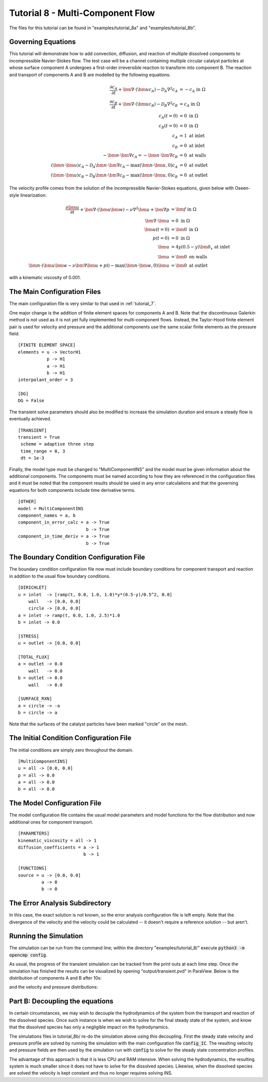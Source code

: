 .. Contains the eighth tutorial.
.. _tutorial_8:

Tutorial 8 - Multi-Component Flow
=================================

The files for this tutorial can be found in "examples/tutorial_8a" and "examples/tutorial_8b".

Governing Equations
-------------------

This tutorial will demonstrate how to add convection, diffusion, and reaction of multiple dissolved components to incompressible Navier-Stokes flow. The test case will be a channel containing multiple circular catalyst particles at whose surface component A undergoes a first-order irreversible reaction to transform into component B. The reaction and transport of components A and B are modelled by the following equations:

.. math::
   \frac{\partial c_A}{\partial t} + \bm{\nabla} \cdot \left( \bm{u} c_A \right) - \mathcal{D}_A \nabla^2 c_A &= -c_A \mbox{ in } \Omega \\
   \frac{\partial c_B}{\partial t} + \bm{\nabla} \cdot \left( \bm{u} c_B \right) - \mathcal{D}_B \nabla^2 c_B &= c_A \mbox{ in } \Omega \\
   c_A(t=0) &= 0 \mbox{ in } \Omega \\
   c_B(t=0) &= 0 \mbox{ in } \Omega \\
   c_A &= 1 \mbox{ at inlet} \\
   c_B &= 0 \mbox{ at inlet} \\
   -\bm{n} \cdot \bm{\nabla} c_A = -\bm{n} \cdot \bm{\nabla} c_B &= 0 \mbox{ at walls} \\
   \left( \bm{n} \cdot \bm{u} \right) c_A - \mathcal{D}_A \bm{n} \cdot \bm{\nabla} c_A - \max \left( \bm{n} \cdot \bm{u}, 0 \right) c_A &= 0 \mbox{ at outlet} \\
   \left( \bm{n} \cdot \bm{u} \right) c_B - \mathcal{D}_B \bm{n} \cdot \bm{\nabla} c_B - \max \left( \bm{n} \cdot \bm{u}, 0 \right) c_B &= 0 \mbox{ at outlet}

The velocity profile comes from the solution of the incompressible Navier-Stokes equations, given below with Oseen-style linearization:

.. math::
   \frac{\partial \bm{u}}{\partial t} + \bm{\nabla} \cdot \left( \bm{u} \bm{w} \right) - \nu \nabla^2 \bm{u} + \bm{\nabla} p &= \bm{f} \mbox{ in } \Omega \\
   \bm{\nabla} \cdot \bm{u} &= 0 \mbox{ in } \Omega \\
   \bm{u}(t=0) &= \bm{0} \mbox{ in } \Omega \\
   p(t=0) &= 0 \mbox{ in } \Omega \\
   \bm{u} &= 4y \left( 0.5 - y \right) \bm{\delta}_x \mbox{ at inlet} \\
   \bm{u} &= \bm{0} \mbox{ on walls} \\
   \bm{n} \cdot \left(\bm{u} \bm{w} - \nu \bm{\nabla} \bm{u} + p \mathbb{I} \right) - \max (\bm{n} \cdot \bm{w}, 0) \bm{u} &= \bm{0} \mbox{ at outlet}

with a kinematic viscosity of 0.001.

The Main Configuration Files
----------------------------

The main configuration file is very similar to that used in :ref:`tutorial_7`.

One major change is the addition of finite element spaces for components A and B. Note that the discontinuous Galerkin method is not used as it is not yet fully implemented for multi-component flows. Instead, the Taylor-Hood finite element pair is used for velocity and pressure and the additional components use the same scalar finite elements as the pressure field. ::

   [FINITE ELEMENT SPACE]
   elements = u -> VectorH1
              p -> H1
              a -> H1
              b -> H1
   interpolant_order = 3

   [DG]
   DG = False

The transient solve parameters should also be modified to increase the simulation duration and ensure a steady flow is eventually achieved. ::

   [TRANSIENT]
   transient = True
    scheme = adaptive three step
    time_range = 0, 3
    dt = 1e-3

Finally, the model type must be changed to "MultiComponentINS" and the model must be given information about the additional components. The components must be named according to how they are referenced in the configuration files and it must be noted that the component results should be used in any error calculations and that the governing equations for both components include time derivative terms. ::

   [OTHER]
   model = MultiComponentINS
   component_names = a, b
   component_in_error_calc = a -> True
                             b -> True
   component_in_time_deriv = a -> True
                             b -> True

The Boundary Condition Configuration File
-----------------------------------------

The boundary condition configuration file now must include boundary conditions for component transport and reaction in addition to the usual flow boundary conditions. ::

   [DIRICHLET]
   u = inlet  -> [ramp(t, 0.0, 1.0, 1.0)*y*(0.5-y)/0.5^2, 0.0]
       wall   -> [0.0, 0.0]
       circle -> [0.0, 0.0]
   a = inlet -> ramp(t, 0.0, 1.0, 2.5)*1.0
   b = inlet -> 0.0

   [STRESS]
   u = outlet -> [0.0, 0.0]

   [TOTAL_FLUX]
   a = outlet -> 0.0
       wall   -> 0.0
   b = outlet -> 0.0
       wall   -> 0.0

   [SURFACE_RXN]
   a = circle -> -a
   b = circle -> a

Note that the surfaces of the catalyst particles have been marked "circle" on the mesh.

The Initial Condition Configuration File
----------------------------------------

The initial conditions are simply zero throughout the domain. ::

   [MultiComponentINS]
   u = all -> [0.0, 0.0]
   p = all -> 0.0
   a = all -> 0.0
   b = all -> 0.0

The Model Configuration File
----------------------------

The model configuration file contains the usual model parameters and model functions for the flow distribution and now additional ones for component transport. ::

   [PARAMETERS]
   kinematic_viscosity = all -> 1
   diffusion_coefficients = a -> 1
                            b -> 1

   [FUNCTIONS]
   source = u -> [0.0, 0.0]
            a -> 0
            b -> 0

The Error Analysis Subdirectory
-------------------------------

In this case, the exact solution is not known, so the error analysis configuration file is left empty. Note that the divergence of the velocity and the velocity could be calculated -- it doesn't require a reference solution -- but aren't.

Running the Simulation
----------------------

The simulation can be run from the command line; within the directory "examples/tutorial_8/" execute :code:`python3 -m opencmp config`. 

As usual, the progress of the transient simulation can be tracked from the print outs at each time step. Once the simulation has finished the results can be visualized by opening "output/transient.pvd" in ParaView. Below is the distribution of components A and B after 10s:

.. image:: ../_static/tutorial_8_a.png
   :width: 600
   :align: center
   :alt: Steady-state distribution of component A.

.. image:: ../_static/tutorial_8_b.png
   :width: 600
   :align: center
   :alt: Steady-state distribution of component B.

and the velocity and pressure distributions:

.. image:: ../_static/tutorial_8_c.png
   :width: 600
   :align: center
   :alt: Steady-state velocity profile.

.. image:: ../_static/tutorial_8_d.png
   :width: 600
   :align: center
   :alt: Steady-state pressure profile.

Part B: Decoupling the equations
----------------------

In certain circumstances, we may wish to decouple the hydrodynamics of the system from the transport and reaction of the dissolved species. Once such instance is when we wish to solve for the final steady state of the system, and know that the dissolved species has only a negligible impact on the hydrodynamics.

The simulations files in tutorial_8b/ re-do the simulation above using this decoupling. First the steady state velocity and pressure profile are solved by running the simulation with the main configuration file :code:`config_IC`. The resulting velocity and pressure fields are then used by the simulation run with :code:`config` to solve for the steady state concentration profiles.

The advantage of this approach is that it is less CPU and RAM intensive. When solving the hydrodynamics, the resulting system is much smaller since it does not have to solve for the dissolved species. Likewise, when the dissolved species are solved the velocity is kept constant and thus no longer requires solving INS.